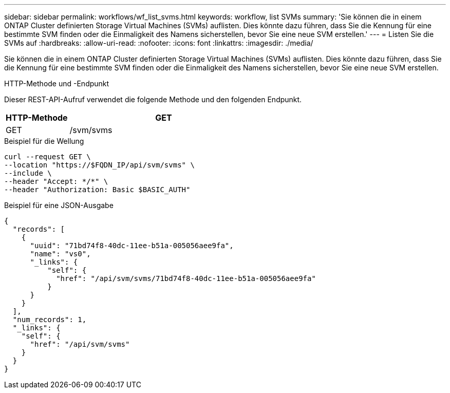 ---
sidebar: sidebar 
permalink: workflows/wf_list_svms.html 
keywords: workflow, list SVMs 
summary: 'Sie können die in einem ONTAP Cluster definierten Storage Virtual Machines (SVMs) auflisten. Dies könnte dazu führen, dass Sie die Kennung für eine bestimmte SVM finden oder die Einmaligkeit des Namens sicherstellen, bevor Sie eine neue SVM erstellen.' 
---
= Listen Sie die SVMs auf
:hardbreaks:
:allow-uri-read: 
:nofooter: 
:icons: font
:linkattrs: 
:imagesdir: ./media/


[role="lead"]
Sie können die in einem ONTAP Cluster definierten Storage Virtual Machines (SVMs) auflisten. Dies könnte dazu führen, dass Sie die Kennung für eine bestimmte SVM finden oder die Einmaligkeit des Namens sicherstellen, bevor Sie eine neue SVM erstellen.

.HTTP-Methode und -Endpunkt
Dieser REST-API-Aufruf verwendet die folgende Methode und den folgenden Endpunkt.

[cols="25,75"]
|===
| HTTP-Methode | GET 


| GET | /svm/svms 
|===
.Beispiel für die Wellung
[source, curl]
----
curl --request GET \
--location "https://$FQDN_IP/api/svm/svms" \
--include \
--header "Accept: */*" \
--header "Authorization: Basic $BASIC_AUTH"
----
.Beispiel für eine JSON-Ausgabe
[listing]
----
{
  "records": [
    {
      "uuid": "71bd74f8-40dc-11ee-b51a-005056aee9fa",
      "name": "vs0",
      "_links": {
          "self": {
            "href": "/api/svm/svms/71bd74f8-40dc-11ee-b51a-005056aee9fa"
          }
      }
    }
  ],
  "num_records": 1,
  "_links": {
    "self": {
      "href": "/api/svm/svms"
    }
  }
}
----